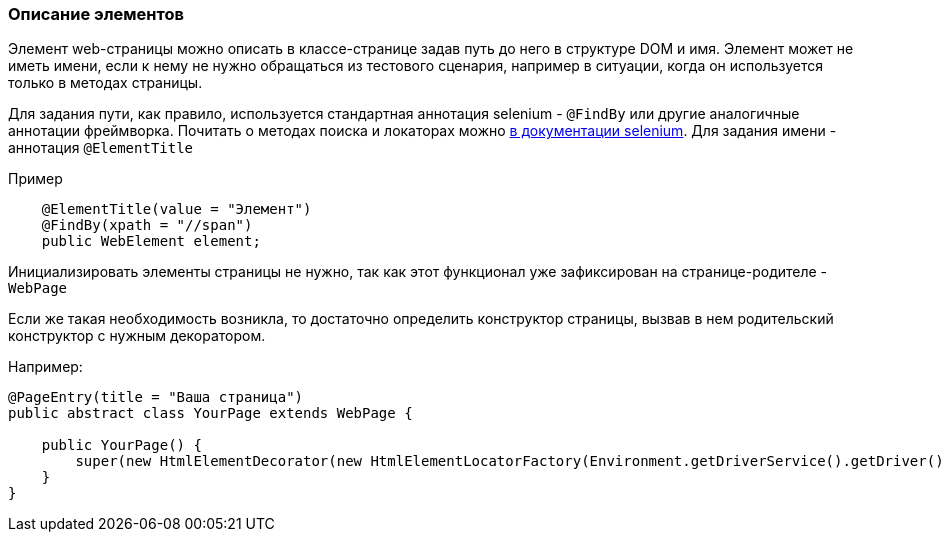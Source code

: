 === Описание элементов
Элемент web-страницы можно описать в классе-странице задав путь до него в структуре DOM и имя. Элемент может не иметь имени, если к нему не нужно обращаться из тестового сценария, например в ситуации, когда он используется только в методах страницы.

Для задания пути, как правило, используется стандартная аннотация selenium - `@FindBy` или другие  аналогичные аннотации фреймворка. Почитать о методах поиска и локаторах можно link:https://kreisfahrer.gitbooks.io/selenium-webdriver/content/webdriver_intro/tipi_lokatorov.html[в документации selenium]. Для задания имени - аннотация `@ElementTitle` 

Пример::
[source,]
----
    @ElementTitle(value = "Элемент")
    @FindBy(xpath = "//span")
    public WebElement element;
----

Инициализировать элементы страницы не нужно, так как этот функционал уже зафиксирован на странице-родителе - `WebPage`

Если же такая необходимость возникла, то достаточно определить конструктор страницы, вызвав в нем родительский конструктор с нужным декоратором.

Например:


[source,]
----
@PageEntry(title = "Ваша страница")
public abstract class YourPage extends WebPage {

    public YourPage() {
        super(new HtmlElementDecorator(new HtmlElementLocatorFactory(Environment.getDriverService().getDriver())));
    }
}
----